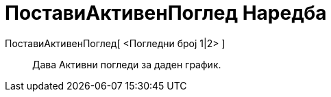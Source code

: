 = ПоставиАктивенПоглед Наредба
:page-en: commands/SetActiveView
ifdef::env-github[:imagesdir: /mk/modules/ROOT/assets/images]

ПоставиАктивенПоглед[ <Погледни број 1|2> ]::
  Дава Активни погледи за даден график.
